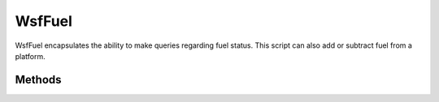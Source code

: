 .. ****************************************************************************
.. CUI
..
.. The Advanced Framework for Simulation, Integration, and Modeling (AFSIM)
..
.. The use, dissemination or disclosure of data in this file is subject to
.. limitation or restriction. See accompanying README and LICENSE for details.
.. ****************************************************************************

WsfFuel
-------

.. class:: WsfFuel inherits WsfPlatformPart

WsfFuel encapsulates the ability to make queries regarding fuel status.  This script can also add or subtract fuel from a platform.

Methods
=======

.. method:: string CurrentMode()
   
   Return the name of the current fuel mode.

.. method:: void SelectMode(string aMode)
   
   Select the specified mode and make it the current mode.

.. method:: bool Refuel()
            bool Refuel(double aAmount)
   
   Refuels the platform to its maximum fuel capacity.  Returns 'true' if successful.

.. method:: double QuantityRemaining()
   
   Returns the quantity of fuel in kg remaining on the platform.

.. method:: double QuantityRequired(double aDistance)
            double QuantityRequired(double aDistance, double aAltitude, double aSpeed)
   
   Returns the quantity of fuel in kg required to travel the given distance. If no altitude and speed are provided, the platform's current altitude and speed are used.

.. method:: double QuantityRequired(WsfRoute aRoute)
   
   Returns the quantity of fuel in kg required to travel the given route. The altitude and speed of each waypoint in the route are used in the calculation.

.. method:: void SetQuantityRemaining(double aQuantityRemaining)

   Sets the remaining fuel quantity to the specified value (kg).
   
.. method:: double ConsumptionRate()
            double ConsumptionRate(double aAltitude, double aSpeed)
   
   Returns the platform's fuel consumption rate (kg/sec). If no altitude and speed are provided, the platform's current altitude and speed are used.

.. method:: void SetConsumptionRate(double aConsumptionRate)
   
   Sets the fuel consumption rate to the specified value (kg/sec).

   .. warning::
      This method should only be used with the fixed consumption rate fuel model (i.e., not table driven).
   
.. method:: double MaximumQuantity()
   
   Returns the maximum fuel quantity (kg).

.. method:: void SetMaximumQuantity(double aMaximumQuantity)

   Sets the maximum fuel quantity to the specified value (kg).

.. method:: double InitialQuantity()

   Returns the initial fuel quantity (kg).

.. method:: void SetInitialQuantity(double aInitialQuantity)
   
   Sets the initial fuel quantity to the specified value (kg).
   
.. method:: double BingoQuantity()
   
   Returns the bingo fuel quantity (kg).

.. method:: void SetBingoQuantity(double aBingoQuantity)
   
   Sets the bingo fuel quantity to the specified value (kg).

.. method:: double ReserveQuantity()
   
   Returns the reserve fuel quantity (kg).

.. method:: void SetReserveQuantity(double aReserveQuantity)
   
   Sets the reserve fuel quantity to the specified value (kg).

.. method:: double TimeAtBingo()
            double TimeAtBingo(double aAltitude, double aSpeed)

   Returns the time in seconds that the platform can travel after BINGO. If no altitude and speed are provided, the platform's current altitude and speed are used.

.. method:: double TimeAtReserve()
            double TimeAtReserve(double aAltitude, double aSpeed)

   Returns the time in seconds that the platform can travel after reserve limit. If no altitude and speed are provided, the platform's current altitude and speed are used.
   
.. method:: double TimeToBingo()
            double TimeToBingo(double aAltitude, double aSpeed)
   
   Returns the time in seconds until the platform will declare BINGO. If no altitude and speed are provided, the platform's current altitude and speed are used.

.. method:: double TimeToEmpty()
            double TimeToEmpty(double aAltitude, double aSpeed)
   
   Returns the time in seconds until the platform is completely out of fuel. If no altitude and speed are provided, the platform's current altitude and speed are used.

.. method:: double TimeToReserve()
            double TimeToReserve(double aAltitude, double aSpeed)
   
   Returns the time in seconds until the platform reaches its fuel reserve limit. If no altitude and speed are provided, the platform's current altitude and speed are used.

.. method:: double DistanceAtBingo()
            double DistanceAtBingo(double aAltitude, double aSpeed)

   Returns the distance in meters that the platform can travel after BINGO. If no altitude and speed are provided, the platform's current altitude and speed are used.

.. method:: double DistanceAtReserve()
            double DistanceAtReserve(double aAltitude, double aSpeed)

   Returns the distance in meters that the platform can travel after reserve limit. If no altitude and speed are provided, the platform's current altitude and speed are used.
   
.. method:: double DistanceToBingo()
            double DistanceToBingo(double aAltitude, double aSpeed)

   Returns the distance in meters until the platform will declare BINGO. If no altitude and speed are provided, the platform's current altitude and speed are used.

.. method:: double DistanceToReserve()
            double DistanceToReserve(double aAltitude, double aSpeed)

   Returns the distance in meters until the platform reaches its fuel reserve limit. If no altitude and speed are provided, the platform's current altitude and speed are used.
      
.. method:: double DistanceToEmpty()
            double DistanceToEmpty(double aAltitude, double aSpeed)

   Returns the distance in meters until the platform is completely out of fuel. If no altitude and speed are provided, the platform's current altitude and speed are used.
